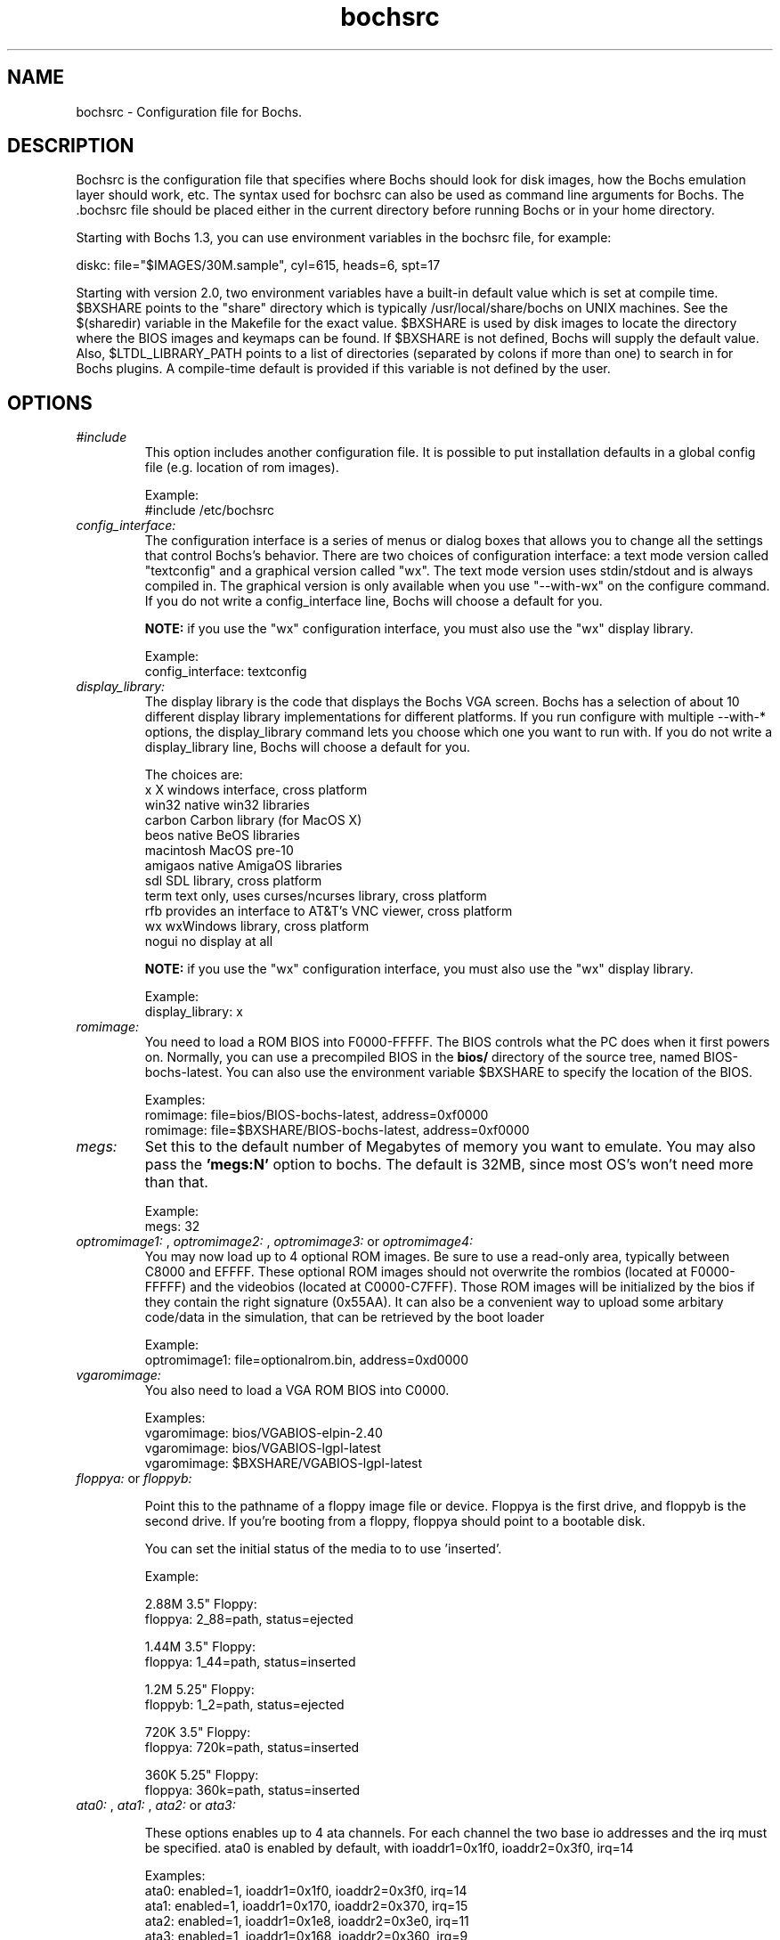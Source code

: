 .\Document Author:  Timothy R. Butler   -   tbutler@uninetsolutions.com
.TH bochsrc 5 "08 Dec 2002" "bochsrc" "The Bochs Project"
.\"SKIP_SECTION"
.SH NAME
bochsrc \- Configuration file for Bochs.
.\"SKIP_SECTION"
.SH DESCRIPTION
.LP
Bochsrc   is  the   configuration   file  that specifies
where  Bochs should look for disk images,  how the Bochs
emulation layer  should  work,  etc.   The  syntax  used
for bochsrc  can also be used as command line  arguments
for Bochs. The .bochsrc  file should be placed either in
the current  directory  before running  Bochs or in your
home directory.

Starting with Bochs 1.3, you can use environment variables in
the bochsrc file, for example: 

  diskc: file="$IMAGES/30M.sample", cyl=615, heads=6, spt=17

Starting with version 2.0, two environment variables have a built-in
default value which is set at compile time.  $BXSHARE points to the
"share" directory which is typically /usr/local/share/bochs on UNIX
machines.  See the $(sharedir) variable in the Makefile for the exact
value.  $BXSHARE is used by disk images to locate the directory where 
the BIOS images and keymaps can be found.  If $BXSHARE is not defined, Bochs
will supply the default value.  Also, $LTDL_LIBRARY_PATH points to a list of
directories (separated by colons if more than one) to search in for Bochs
plugins.  A compile-time default is provided if this variable is not defined
by the user.
.\".\"DONT_SPLIT"
.SH OPTIONS

.TP
.I "#include"
This option includes another configuration file. It is
possible to put installation defaults in a global config
file (e.g. location of rom images).

Example:
  #include /etc/bochsrc

.TP
.I "config_interface:"
The configuration interface is a series of menus or dialog boxes that
allows you to change all the settings that control Bochs's behavior.
There are two choices of configuration interface: a text mode version
called "textconfig" and a graphical version called "wx".  The text
mode version uses stdin/stdout and is always compiled in.  The graphical
version is only available when you use "--with-wx" on the configure 
command.  If you do not write a config_interface line, Bochs will 
choose a default for you.

.B NOTE:
if you use the "wx" configuration interface, you must also use
the "wx" display library.

Example:
  config_interface: textconfig

.TP
.I "display_library:"
The display library is the code that displays the Bochs VGA screen.  Bochs 
has a selection of about 10 different display library implementations for 
different platforms.  If you run configure with multiple --with-* options, 
the display_library command lets you choose which one you want to run with.
If you do not write a display_library line, Bochs will choose a default for
you.

The choices are: 
  x           X windows interface, cross platform
  win32       native win32 libraries
  carbon      Carbon library (for MacOS X)
  beos        native BeOS libraries
  macintosh   MacOS pre-10
  amigaos     native AmigaOS libraries
  sdl         SDL library, cross platform
  term        text only, uses curses/ncurses library, cross platform
  rfb         provides an interface to AT&T's VNC viewer, cross platform
  wx          wxWindows library, cross platform
  nogui       no display at all

.B NOTE:
if you use the "wx" configuration interface, you must also use
the "wx" display library.

Example:
  display_library: x

.TP
.I "romimage:"
You need to load  a ROM BIOS into F0000-FFFFF. The BIOS controls
what  the PC does when it first  powers  on.  Normally, you can use a
precompiled BIOS in the
.B bios/
directory of the source tree, named BIOS-bochs-latest. You can also use
the environment variable $BXSHARE to specify the location of the BIOS.

Examples:
  romimage: file=bios/BIOS-bochs-latest, address=0xf0000
  romimage: file=$BXSHARE/BIOS-bochs-latest, address=0xf0000

.TP
.I "megs:"
Set this to the default number of Megabytes of
memory you want to emulate.  You may also pass
the
.B 'megs:N'
option to bochs.  The  default
is 32MB, since  most OS's won't need more than
that.

Example:
  megs: 32

.TP
.I "optromimage1: \fP, \fIoptromimage2: \fP, \fIoptromimage3: \fPor \fIoptromimage4:"
You may now load up to 4 optional ROM images. Be sure to use a
read-only area, typically between C8000 and EFFFF. These optional
ROM images should not overwrite the rombios (located at
F0000-FFFFF) and the videobios (located at C0000-C7FFF).
Those ROM images will be initialized by the bios if they contain
the right signature (0x55AA).
It can also be a convenient way to upload some arbitary code/data
in the simulation, that can be retrieved by the boot loader

Example:
  optromimage1: file=optionalrom.bin, address=0xd0000

.TP
.I "vgaromimage:"
You  also  need to load a VGA  ROM  BIOS  into
C0000.

Examples:
  vgaromimage: bios/VGABIOS-elpin-2.40
  vgaromimage: bios/VGABIOS-lgpl-latest
  vgaromimage: $BXSHARE/VGABIOS-lgpl-latest

.TP
.I "floppya: \fPor \fIfloppyb:"

Point  this to  the pathname of a floppy image
file or  device.  Floppya is the  first drive,
and  floppyb is the  second drive.  If  you're
booting from a floppy, floppya should point to
a bootable disk.

You can set the initial status of the media to
'ejected' or 'inserted'. Usually you will want
to use 'inserted'.

Example:

2.88M 3.5" Floppy:
  floppya: 2_88=path, status=ejected

1.44M 3.5" Floppy:
  floppya: 1_44=path, status=inserted

1.2M  5.25" Floppy:
  floppyb: 1_2=path, status=ejected

720K  3.5" Floppy:
  floppya: 720k=path, status=inserted

360K  5.25" Floppy:
  floppya: 360k=path, status=inserted

.TP
.I "ata0: \fP, \fIata1: \fP, \fIata2: \fPor \fIata3:"

These options enables up to 4 ata channels. For each channel
the two base io addresses and the irq must be specified.
ata0 is enabled by default, with ioaddr1=0x1f0, ioaddr2=0x3f0, irq=14

Examples:
   ata0: enabled=1, ioaddr1=0x1f0, ioaddr2=0x3f0, irq=14
   ata1: enabled=1, ioaddr1=0x170, ioaddr2=0x370, irq=15
   ata2: enabled=1, ioaddr1=0x1e8, ioaddr2=0x3e0, irq=11
   ata3: enabled=1, ioaddr1=0x168, ioaddr2=0x360, irq=9

.TP
.I "ata\fR[\fB0-3\fR]\fI-master: \fPor \fIata\fR[\fB0-3\fR]\fI-slave:"

This defines the type and characteristics of all attached ata devices:
   type=       type of attached device [disk|cdrom] 
   path=       path of the image
   mode=       image mode [flat|concat|sparse|vmware3|undoable|growing|volatile|fat-vdisk|external|dll], only valid for disks
   cylinders=  only valid for disks
   heads=      only valid for disks
   spt=        only valid for disks
   status=     only valid for cdroms [inserted|ejected]
   biosdetect= type of biosdetection [none|auto], only for disks on ata0 [cmos]
   translation=type of transation of the bios, only for disks [none|lba|large|rechs|auto]
   model=      string returned by identify device command
   journal=    optional filename of the redolog for undoable and volatile disks
   
Point this at a hard disk image file, cdrom iso file,
or a physical cdrom device.  
To create a hard disk image, try running bximage.  
It will help you choose the size and then suggest a line that 
works with it.

On UNIX it is possible to use a raw device as a Bochs hard disk, 
but WE DON'T RECOMMEND IT.

The path, cylinders, heads, and spt are mandatory for type=disk
The path is mandatory for type=cdrom

The mode option defines how the disk image is handled. Disks can be defined as:
  - flat : one file flat layout
  - concat : multiple files layout
  - sparse : stackable, commitable, rollbackable 
  - vmware3 : vmware3 disk support
  - growing : growing file
  - undoable : flat r/o file with commitable redolog
  - volatile : flat r/o file with volatile redolog
  - fat-vdisk : fat virtual disk, mapped from a directory, with volatile redolog
  - z-compressed : compressed r/w file 
  - z-undoable : compressed r/o file with commitable redolog
  - z-volatile : compressed r/o file with volatile redolog
  - external : developer's specific, through a C++ class
  - dll : developer's specific, through a DLL

The disk translation scheme (implemented in legacy int13 bios functions, and used by
older operating systems like MS-DOS), can be defined as:
  - none : no translation, for disks up to 528MB (1032192 sectors)
  - large : a standard bitshift algorithm, for disks up to 4.2GB (8257536 sectors)
  - rechs : a revised bitshift algorithm, using a 15 heads fake physical geometry, for disks up to 7.9GB (15482880 sectors). (don't use this unless you understand what you're doing)
  - lba : a standard lba-assisted algorithm, for disks up to 8.4GB (16450560 sectors)
  - auto : autoselection of best translation scheme. (it should be changed if system does not boot)

Default values are:
   mode=flat, biosdetect=auto, translation=auto, model="Generic 1234"

The biosdetect option has currently no effect on the bios

Examples:
   ata0-master: type=disk, path=10M.sample, cylinders=306, heads=4, spt=17
   ata0-slave:  type=disk, path=20M.sample, cylinders=615, heads=4, spt=17
   ata1-master: type=disk, path=30M.sample, cylinders=615, heads=6, spt=17
   ata1-slave:  type=disk, path=46M.sample, cylinders=940, heads=6, spt=17
   ata2-master: type=disk, path=62M.sample, cylinders=940, heads=8, spt=17
   ata2-slave:  type=disk, path=112M.sample, cylinders=900, heads=15, spt=17
   ata3-master: type=disk, path=483M.sample, cylinders=1024, heads=15, spt=63
   ata3-slave:  type=cdrom, path=iso.sample, status=inserted

.TP
.I "com1:"
This defines a serial (COM) port. You can specify a device to use as com1.
This can be a real serial line, or a pty.  To use a pty (under X/Unix),
create two windows (xterms, usually).  One of them will run bochs, and the
other will act as com1. Find out the tty the com1 window using the `tty'
command, and use that as the `dev' parameter.  Then do `sleep 1000000' in
the com1 window to keep the shell from messing with things, and run bochs in
the other window.  Serial I/O to com1 (port 0x3f8) will all go to the other
window.

Examples:
  com1: enabled=1, dev=/dev/ttyp7
  com1: enabled=0

.TP
.I "parport1:"
This defines a parallel (printer) port. When turned on and an output file is
defined the emulated printer port sends characters printed by the guest
OS into the output file. On some platforms a device filename can be used to
send the data to the real parallel port (e.g. "/dev/lp0" on Linux).

Examples:
  parport1: enabled=1, file=parport.out
  parport1: enabled=1, file="/dev/lp0"
  parport1: enabled=0

.TP
.I "newharddrivesupport:"
This  setting enables  support for large  hard
disks,  better  CD  recognition,  and  various
other  useful  functions.  You  can set it  to
"enabled=1" (on)  or "enabled=0" (off).  It is
recommended  that  this  setting  is  left  on
unless you are having trouble with it.

Example:
  newharddrivesupport: enabled=1

.TP
.I "boot:"
This defines  your boot drive. You can  either
boot from 'floppy', 'disk' or 'cdrom'.
(legacy 'a' and 'c' are also supported)

Example:
  boot: disk

.TP
.I "floppy_bootsig_check:"
This disables the 0xaa55 signature check on boot floppies
The check is enabled by default.

Example:
  floppy_bootsig_check: disabled=1

.TP
.I "log:"
Give the path of the log file you'd like Bochs
debug and misc. verbage to be written to.   If
you really don't want it, make it /dev/null.

Example:
  log: bochs.out
  log: /dev/tty               (unix only)
  log: /dev/null              (unix only)

.TP
.I "logprefix:"
This handles the format of the string prepended to each log line :
You may use those special tokens :
  %t : 11 decimal digits timer tick
  %i : 8 hexadecimal digits of cpu0 current eip
  %e : 1 character event type ('i'nfo, 'd'ebug, 'p'anic, 'e'rror)
  %d : 5 characters string of the device, between brackets
 
Default : %t%e%d

Examples:
  logprefix: %t-%e-@%i-%d
  logprefix: %i%e%d

.TP
.I "panic:"
If Bochs reaches  a condition  where it cannot
emulate correctly, it does a panic.  This  can
be a configuration problem  (like a misspelled
bochsrc line) or an emulation problem (like an
unsupported video mode). The  "panic"  setting
in  bochsrc  tells  Bochs  how to respond to a
panic.  You  can  set this to fatal (terminate
the session),  report   (print information  to
the console), or ignore (do nothing).

The safest setting is action=fatal. If you are
getting  panics,  you  can  try  action=report
instead.  If you allow Bochs to continue after
a panic, don't be surprised if you get strange
behavior or crashes if a panic occurs.  Please
report  panic  messages  unless  it is just  a
configuration  problem  like  "could  not find
hard drive image."

Example:
  panic: action=fatal


.TP
.I "error:"
Bochs produces an error message when it  finds
a condition that really shouldn't happen,  but
doesn't endanger the simulation. An example of
an error  might be  if the  emulated  software
produces an illegal disk command.

The "error" setting tells Bochs how to respond
to an error condition.   You can set  this  to
fatal  (terminate the session),  report (print
information to the  console),  or  ignore  (do
nothing).

Example:
  error: action=report

.TP
.I "info:"
This setting tells Bochs what to  do  when  an
event  occurs   that  generates  informational
messages.  You can  set this  to  fatal  (that
would not be very smart though), report (print
information to the  console),  or  ignore  (do
nothing).   For  general  usage,  the "report"
option is probably a good choice.

Example:
  info: action=report

.TP
.I "debug:"
This  setting  tells  Bochs what  to  do  with
messages intended to assist in debugging.  You
can set  this  to  fatal  (but you shouldn't),
report (print information to the  console), or
ignore (do nothing). You should generally  set
this  to  ignore,  unless  you are  trying  to
diagnose a particular problem.

.B NOTE: 
When  action=report,   Bochs   may  spit  out
thousands of debug messages per second, which
can impact performance and fill up your disk.

Example:
  debug: action=ignore

.TP
.I "debugger_log:"
Give the path of the log file you'd like Bochs to log debugger output.
If you really don't want it, make it '/dev/null', or '-'.

Example:
  log: debugger.out
  log: /dev/null              (unix only)
  log: -

.TP
.I "sb16:"
This  defines the SB16 sound emulation. It can
have several of the  following properties. All
properties are in this format:
  sb16: property=value


.B PROPERTIES FOR sb16:

midi:

The  filename is where the midi data is  sent.
This can  be  a device  or just a file if  you
want to record the midi data.

midimode:

 0 = No data should be output.
 1 = output to device (system dependent - midi
 denotes the device driver).
 2 = SMF file output, including headers.
 3 = Output  the midi  data stream to the file
 (no  midi headers  and  no delta  times, just
 command and data bytes).

wave:

This  is the device/file where wave  output is
stored.

wavemode:

 0 = no data
 1 = output to device (system dependent - wave
 denotes the device driver).
 2 = VOC file output, including headers.
 3 = Output the raw wave stream to the file.

log:

The file to write the sb16 emulator messages to.

loglevel:

 0 = No log.
 1 = Only midi program and bank changes.
 2 = Severe errors.
 3 = All errors.
 4 = All errors plus all port accesses.
 5 = All  errors and port  accesses plus a lot
 of extra information.

dmatimer:

Microseconds per second for a DMA cycle.  Make
it smaller to fix non-continous sound.  750000
is  usually  a  good  value.    This  needs  a
reasonably  correct   setting  for  IPS   (see
below).


Example:
  sb16: midimode=1, midi=/dev/midi00,
  wavemode=1, wave=/dev/dsp, loglevel=2,
  log=sb16.log, dmatimer=600000

.B NOTE:
The  example is  wrapped onto three  lines for
formatting  reasons, but  it should all be  on
one line in the actual bochsrc file.

.TP
.I "vga_update_interval:"
Video memory is scanned for updates and screen
updated  every so many virtual  seconds.   The
default  is  300000,   about  3Hz.    This  is
generally plenty.  Keep in mind that you  must
tweak  the 'ips:' directive to be as close  to
the number of emulated instructions-per-second
your  workstation  can  do,  for  this  to  be
accurate.

Example:
  vga_update_interval: 250000


.TP
.I "keyboard_serial_delay:"
Approximate time in microseconds that it takes
one  character  to   be  transfered  from  the
keyboard to controller over the serial path.

Example:
  keyboard_serial_delay: 200

.TP
.I "keyboard_paste_delay:"
Approximate time in microseconds between attempts to paste
characters to the keyboard controller. This leaves time for the
guest os to deal with the flow of characters.  The ideal setting
depends on how your operating system processes characters.  The
default of 100000 usec (.1 seconds) was chosen because it works 
consistently in Windows.

If your OS is losing characters during a paste, increase the paste
delay until it stops losing characters.

Example:
  keyboard_paste_delay: 100000

.TP
.I "floppy_command_delay:"
Time in microseconds to wait before completing
some  floppy  commands  such  as read,  write,
seek,  etc.,   which  normally  have  a  delay
associated.  This was  previous  hardwired  to
50,000.

Example:
  floppy_command_delay: 50000

.TP
.I "ips:"
Emulated Instructions Per Second.  This is the
number of IPS that bochs is capable of running
on your  machine.  You  can  recompile  Bochs,
using  instructions  included in  config.h (in
the source code),  to find  your workstation's
capability.

IPS is used to calibrate  many  time-dependent
events   within   the  bochs  simulation.  For
example, changing IPS affects the frequency of
VGA updates, the duration of time before a key
starts to autorepeat,  and the measurement  of
BogoMips and other benchmarks.

Example Specifications[1]
   Machine                           Mips
 ---------------------------------------------------
 650Mhz Athlon K-7 with Linux 2.4.x    2 to 2.5
 400Mhz Pentium II with Linux 2.0.x    1 to 1.8
 166Mhz 64bit Sparc with Solaris 2.x       0.75
 200Mhz Pentium with Linux 2.x              0.5

 [1]  Mips  are  dependant on  OS and compiler
configuration  in addition  to processor clock
speed.

Example:
  ips: 1000000

.TP
.I "clock:"
This defines the parameters of the clock inside Bochs.

sync

TO BE COMPLETED (see Greg explaination in bug #536329)

time0

Specifies the start (boot) time of the virtual machine. Use a time 
value as returned by the time(2) system call. If no time0 value is 
set or if time0 equal to 1 (special case) or if time0 equal 'local', 
the simulation will be started at the current local host time.
If time0 equal to 2 (special case) or if time0 equal 'utc',
the simulation will be started at the current utc time.

Syntax:
  clock: sync=[none|slowdown|realtime], time0=[timeValue|local|utc]

Default value are sync=none, time0=local

Example:
  clock: sync=realtime, time0=938581955   # Wed Sep 29 07:12:35 1999

.TP
.I "mouse:"
This option prevents Bochs from creating mouse
"events"  unless  a  mouse  is  enabled.  The
hardware emulation  itself is not disabled  by
this. You  can  turn the mouse on  by  setting
enabled to  1,  or  turn  it  off  by  setting
enabled to 0. Unless  you  have  a  particular
reason  for enabling  the  mouse  by  default,
it is recommended that you leave it off.

Example:
  mouse: enabled=1
  mouse: enabled=0

.TP
.I "private_colormap:"
Requests that the GUI create and use it's  own
non-shared colormap.  This  colormap  will  be
used when in the bochs window. If not enabled,
a shared  colormap  scheme  may be used.  Once
again, enabled=1  turns on this feature  and 0
turns it off.

Example:
  private_colormap: enabled=1

.TP
.I "i440fxsupport:"
Enables limited i440fx PCI chipset support.

Example:
  i440fxsupport: enabled=1

.TP
.I "pcidev:"
Enables the mapping of a host PCI hardware device within the PCI subsystem of
the Bochs x86 emulator. This feature requires Linux as a host OS.

Example:
  pcidev: vendor=0x1234, device=0x5678

The vendor and device arguments should contain the vendor ID respectively the
device ID of the PCI device you want to map within Bochs.
.B The PCI mapping is still very experimental.

.TP
.I "ne2k:"
Defines the characteristics of an attached ne2000 isa card :
   ioaddr=IOADDR,
   irq=IRQ, 
   mac=MACADDR, 
   ethmod=MODULE, 
   ethdev=DEVICE, 
   script=SCRIPT

.B PROPERTIES FOR ne2k:

ioaddr, irq:
You probably won't need to change ioaddr and irq, unless there are IRQ conflicts.

mac:
The MAC address MUST NOT match the address of any machine on the net.
Also, the first byte must be an even number (bit 0 set means a multicast
address), and you cannot use ff:ff:ff:ff:ff:ff because that's the broadcast
address.  For the ethertap module, you must use fe:fd:00:00:00:01.  There may
be other restrictions too.  To be safe, just use the b0:c4... address.

ethmod:
The ethmod value defines which low level OS specific module to be used
to access pysical ethernet interface. Current implemented values include
 - fbsd : ethernet on freebsd and openbsd
 - linux : ethernet on linux
 - win32 : ethernet on win32
 - tap : ethernet through a linux tap interface
 - tuntap : ethernet through a linux tuntap interface

ethdev:
The ethdev value is the name of the network interface on your host
platform.  On UNIX machines, you can get the name by running ifconfig.  On
Windows machines, you must run niclist to get the name of the ethdev.
Niclist source code is in misc/niclist.c and it is included in Windows
binary releases.

script:
The script value is optionnal, and is the name of a script that
is executed after bochs initialize the network interface. You can use
this script to configure this network interface, or enable masquerading.
This is mainly useful for the tun/tap devices that only exist during
Bochs execution. The network interface name is supplied to the script
as first parameter

Examples:
  ne2k: ioaddr=0x240, irq=9, mac=b0:c4:20:00:00:00, ethmod=fbsd, ethdev=xlo
  ne2k: ioaddr=0x240, irq=9, mac=b0:c4:20:00:00:00, ethmod=linux, ethdev=eth0
  ne2k: ioaddr=0x240, irq=9, mac=b0:c4:20:00:00:01, ethmod=win32, ethdev=MYCARD
  ne2k: ioaddr=0x240, irq=9, mac=fe:fd:00:00:00:01, ethmod=tap, ethdev=tap0
  ne2k: ioaddr=0x240, irq=9, mac=fe:fd:00:00:00:01, ethmod=tuntap, ethdev=/dev/net/tun0, script=./tunconfig

.TP
.I "keyboard_mapping:"
This enables a remap of a physical localized keyboard to a
virtualized us keyboard, as the PC architecture expects.
If enabled, the keymap file must be specified.

 Examples:
   keyboard_mapping: enabled=1, map=gui/keymaps/x11-pc-de.map

.TP
.I "keyboard_type:"
Type of emulated keyboard sent back  to the OS
to a "keyboard identify"  command.  It must be 
one of "xt", "at" or "mf". 

Example:
  keyboard_type: mf

.TP
.I "user_shortcut:"
This defines the keyboard shortcut to be sent when you press the "user"
button in the headerbar. The shortcut string can be a combination of
these key names: "alt", "bksp", "ctrl", "del", "esc", "f1", "f4", "tab",
"win". Up to 3 keys can be pressed at a time.

Example:
  user_shortcut: keys=ctrlaltdel

.TP
.I "cmosimage:"
This defines image file that can be loaded into the CMOS RAM at startup.

Example:
  cmosimage: cmos.img

.TP
.I "usb1:"
Enables the i440fx PCI USB root hub. USB devices with access to real hardware
are not implemented yet. PCI support must be enabled, too.

Example:
  usb1: enabled=1, ioaddr=0xFF80, irq=10

.TP
.I "diskc:"
or
.I "diskd:"

The \fBdiskc\fR and \fBdiskd\fR options are deprecated. Use \fBata*\fR
options instead.

Point  this at the disk image you want to  use
as for a hard disk. If you  use bximage(1)  to
create   the  image,  it  will  give  you  the
required  cyl,  head, and spt information.
diskc is the first hard drive, and diskd is the
second hard drive.

.B NOTE:
You cannot use both diskd and cdromd together.

Example:
  diskc: file=10M.i, cyl=306, heads=4, spt=17
  diskc: file=112M.i, cyl=900, heads=15, spt=17
  diskd: file=483.i, cyl=1024, heads=15, spt=63

.TP
.I "cdromd:"

The \fBcdromd\fR option is deprecated. Use \fBata*\fR options instead.

Point this to a pathname of a raw CD-ROM device.
There is no cdromc option, only cdromd.

.B NOTE:
You cannot use both diskd and cdromd together.


Example:
  cdromd: dev=/dev/cdrom, status=inserted
  cdromd: dev=/dev/cdrom, status=ejected

.TP
.I "pit:"
The \fBpit\fR option is deprecated. Use the \fBclock\fR option instead.

The PIT is the programmable interval timer.  It has an option that tries to
keep the PIT in sync with real time.  This feature is still experimental,
but it may be useful if you want to prevent Bochs from running too fast, for
example a DOS video game.  Be aware that with the realtime pit option, your
simulation will not be repeatable; this can a problem if you are debugging.

Example:
  pit: realtime=1

.TP
.I "time0:"
The \fBtime0\fR option is deprecated. Use the \fBclock\fR option instead.

Specifies the start (boot) time of the virtual machine. Use a
time value as returned by the time(2) system call. Time
equal to 1 is a special case which starts the virtual machine at the
current time of the simulator host.

Example:
  time0: 938581955

.\"SKIP_SECTION"
.SH LICENSE
This program  is distributed  under the terms of the  GNU
Lesser General Public License as published  by  the  Free
Software  Foundation.  See  the  COPYING file located  in
/usr/local/share/doc/bochs/ for details on the license and
the lack of warrantee.
.\"SKIP_SECTION"
.SH AVAILABILITY
The latest version of this program can be found at:
  http://bochs.sourceforge.net/getcurrent.html
.\"SKIP_SECTION"
.SH SEE ALSO
bochs(1), bochs-dlx(1), bximage(1)
.PP
.nf
The Bochs IA-32 Emulator site on the World Wide Web:
        http://bochs.sourceforge.net

Online Bochs Documentation
	http://bochs.sourceforge.net/doc/docbook
.fi
.\"SKIP_SECTION"
.SH AUTHORS
The   Bochs  emulator  was   created   by  Kevin   Lawton
(kevin@mandrakesoft.com),  and  is  currently  maintained
by the  members of  the  Bochs x86 Emulator Project.  You
can see a current roster of members at:
  http://bochs.sourceforge.net/getinvolved.html
.\"SKIP_SECTION"
.SH BUGS
Please  report all  bugs to the bug tracker  on  our  web
site. Just go to http://bochs.sourceforge.net, and click
"Bug Reports" on the sidebar under "Feedback".
.PP
Provide a detailed description of the bug, the version of
the program you are running, the operating system you are
running the program on  and  the  operating   system  you
are running in the emulator.


